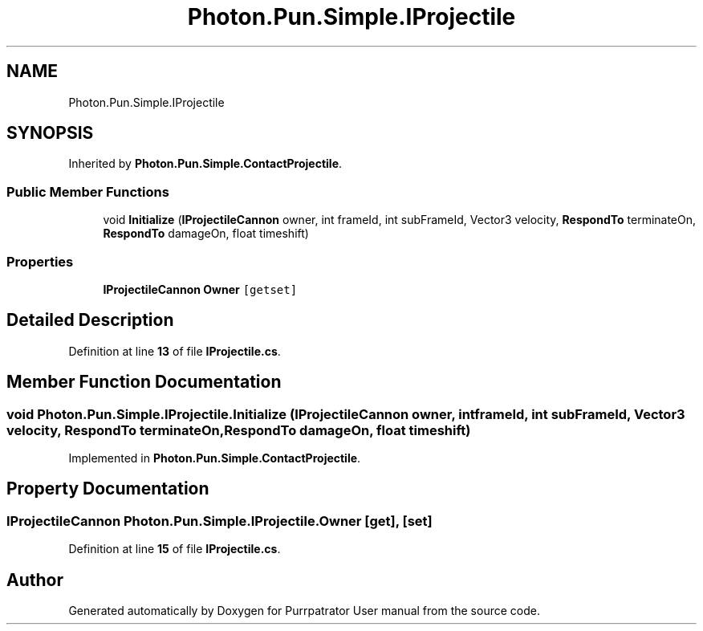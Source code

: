 .TH "Photon.Pun.Simple.IProjectile" 3 "Mon Apr 18 2022" "Purrpatrator User manual" \" -*- nroff -*-
.ad l
.nh
.SH NAME
Photon.Pun.Simple.IProjectile
.SH SYNOPSIS
.br
.PP
.PP
Inherited by \fBPhoton\&.Pun\&.Simple\&.ContactProjectile\fP\&.
.SS "Public Member Functions"

.in +1c
.ti -1c
.RI "void \fBInitialize\fP (\fBIProjectileCannon\fP owner, int frameId, int subFrameId, Vector3 velocity, \fBRespondTo\fP terminateOn, \fBRespondTo\fP damageOn, float timeshift)"
.br
.in -1c
.SS "Properties"

.in +1c
.ti -1c
.RI "\fBIProjectileCannon\fP \fBOwner\fP\fC [getset]\fP"
.br
.in -1c
.SH "Detailed Description"
.PP 
Definition at line \fB13\fP of file \fBIProjectile\&.cs\fP\&.
.SH "Member Function Documentation"
.PP 
.SS "void Photon\&.Pun\&.Simple\&.IProjectile\&.Initialize (\fBIProjectileCannon\fP owner, int frameId, int subFrameId, Vector3 velocity, \fBRespondTo\fP terminateOn, \fBRespondTo\fP damageOn, float timeshift)"

.PP
Implemented in \fBPhoton\&.Pun\&.Simple\&.ContactProjectile\fP\&.
.SH "Property Documentation"
.PP 
.SS "\fBIProjectileCannon\fP Photon\&.Pun\&.Simple\&.IProjectile\&.Owner\fC [get]\fP, \fC [set]\fP"

.PP
Definition at line \fB15\fP of file \fBIProjectile\&.cs\fP\&.

.SH "Author"
.PP 
Generated automatically by Doxygen for Purrpatrator User manual from the source code\&.
